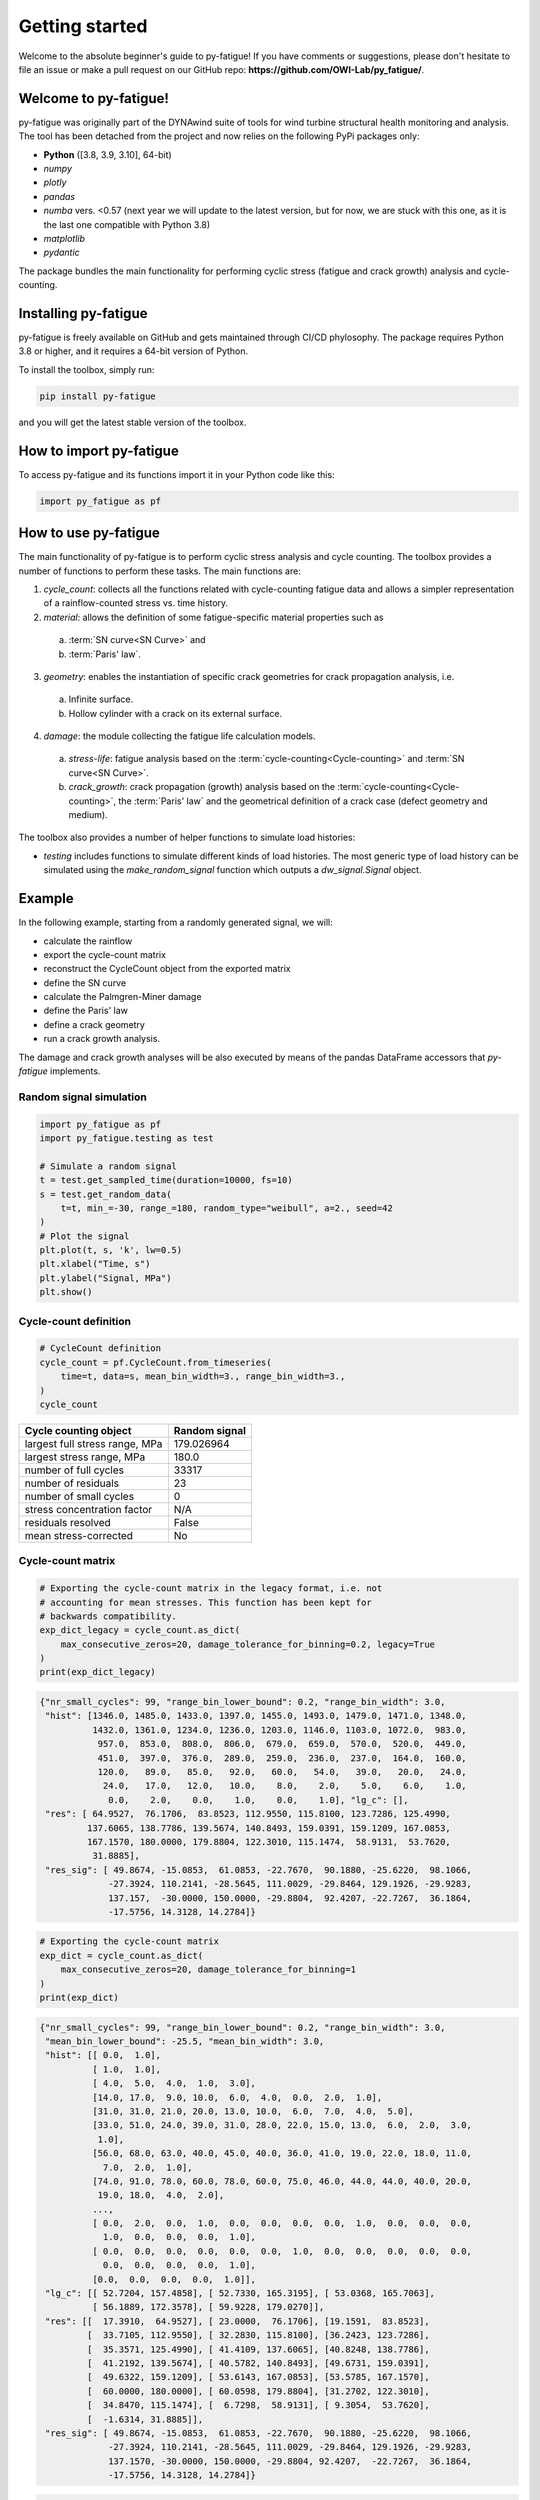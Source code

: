Getting started
================

Welcome to the absolute beginner's guide to py-fatigue! If you have comments or
suggestions, please don't hesitate to file an issue or make a pull request on
our GitHub repo: **https://github.com/OWI-Lab/py_fatigue/**.

Welcome to py-fatigue!
----------------------

py-fatigue was originally part of the DYNAwind suite of tools for wind
turbine structural health monitoring and analysis. The tool has been detached
from the project and now relies on the following PyPi packages only:

- **Python** ([3.8, 3.9, 3.10], 64-bit)
- `numpy`
- `plotly`
- `pandas`
- `numba` vers. <0.57 (next year we will update to the latest version, but for now, we are stuck with this one, as it is the last one compatible with Python 3.8)
- `matplotlib`
- `pydantic`

The package bundles the main functionality for performing cyclic stress
(fatigue and crack growth) analysis and cycle-counting.

Installing py-fatigue
---------------------

py-fatigue is freely available on GitHub and gets maintained through CI/CD phylosophy. The package requires Python 3.8 or higher, and it requires a 64-bit version of Python.

To install the toolbox, simply run:
    
.. code-block:: bash

    pip install py-fatigue

and you will get the latest stable version of the toolbox.



How to import py-fatigue
------------------------

To access py-fatigue and its functions import it in your Python code like this:

.. code-block:: python

    import py_fatigue as pf

How to use py-fatigue
---------------------

The main functionality of py-fatigue is to perform cyclic stress analysis and
cycle counting. The toolbox provides a number of functions to perform these
tasks. The main functions are:

1. `cycle_count`: collects all the functions related with cycle-counting fatigue data and allows a simpler representation of a rainflow-counted stress vs. time history.
2. `material`: allows the definition of some fatigue-specific material properties such as 

  a. :term:`SN curve<SN Curve>` and
  b. :term:`Paris' law`.

3. `geometry`: enables the instantiation of specific crack geometries for crack propagation analysis, i.e.

  a. Infinite surface.
  b. Hollow cylinder with a crack on its external surface.

4. `damage`: the module collecting the fatigue life calculation models.

  a. `stress-life`: fatigue analysis based on the :term:`cycle-counting<Cycle-counting>` and :term:`SN curve<SN Curve>`.
  b. `crack_growth`: crack propagation (growth) analysis based on  the :term:`cycle-counting<Cycle-counting>`, the :term:`Paris' law` and the geometrical definition of a crack case (defect geometry and medium).

The toolbox also provides a number of helper functions to simulate load
histories:

-   `testing` includes functions to simulate different kinds of load histories. The most generic type of load history can be simulated using the `make_random_signal` function which outputs a `dw_signal.Signal` object.

Example
-------

In the following example, starting from a randomly generated signal, we will:

- calculate the rainflow
- export the cycle-count matrix
- reconstruct the CycleCount object from the exported matrix
- define the SN curve
- calculate the Palmgren-Miner damage
- define the Paris' law
- define a crack geometry
- run a crack growth analysis.

The damage and crack growth analyses will be also executed by means of
the pandas DataFrame accessors that `py-fatigue` implements.

Random signal simulation
~~~~~~~~~~~~~~~~~~~~~~~~

.. code-block:: python

  import py_fatigue as pf
  import py_fatigue.testing as test

  # Simulate a random signal
  t = test.get_sampled_time(duration=10000, fs=10)
  s = test.get_random_data(
      t=t, min_=-30, range_=180, random_type="weibull", a=2., seed=42
  )
  # Plot the signal
  plt.plot(t, s, 'k', lw=0.5)
  plt.xlabel("Time, s")
  plt.ylabel("Signal, MPa")
  plt.show()

.. image:: ../_static/_img/user_guide/make_random_signal_1.png

Cycle-count definition
~~~~~~~~~~~~~~~~~~~~~~

.. code-block:: python

  # CycleCount definition
  cycle_count = pf.CycleCount.from_timeseries(
      time=t, data=s, mean_bin_width=3., range_bin_width=3.,
  )
  cycle_count

.. table:: 

    ================================= ================
    Cycle counting object             Random signal   
    ================================= ================
    largest full stress range, MPa    179.026964      
    largest stress range, MPa         180.0           
    number of full cycles             33317           
    number of residuals               23              
    number of small cycles            0               
    stress concentration factor       N/A             
    residuals resolved                False           
    mean stress-corrected             No              
    ================================= ================

Cycle-count matrix
~~~~~~~~~~~~~~~~~~

.. code-block:: python

  # Exporting the cycle-count matrix in the legacy format, i.e. not 
  # accounting for mean stresses. This function has been kept for
  # backwards compatibility.
  exp_dict_legacy = cycle_count.as_dict(
      max_consecutive_zeros=20, damage_tolerance_for_binning=0.2, legacy=True
  )
  print(exp_dict_legacy)

.. code-block:: python

  {"nr_small_cycles": 99, "range_bin_lower_bound": 0.2, "range_bin_width": 3.0,
   "hist": [1346.0, 1485.0, 1433.0, 1397.0, 1455.0, 1493.0, 1479.0, 1471.0, 1348.0,
            1432.0, 1361.0, 1234.0, 1236.0, 1203.0, 1146.0, 1103.0, 1072.0,  983.0,
             957.0,  853.0,  808.0,  806.0,  679.0,  659.0,  570.0,  520.0,  449.0,
             451.0,  397.0,  376.0,  289.0,  259.0,  236.0,  237.0,  164.0,  160.0,
             120.0,   89.0,   85.0,   92.0,   60.0,   54.0,   39.0,   20.0,   24.0,
              24.0,   17.0,   12.0,   10.0,    8.0,    2.0,    5.0,    6.0,    1.0,
               0.0,    2.0,    0.0,    1.0,    0.0,    1.0], "lg_c": [],
   "res": [ 64.9527,  76.1706,  83.8523, 112.9550, 115.8100, 123.7286, 125.4990,
           137.6065, 138.7786, 139.5674, 140.8493, 159.0391, 159.1209, 167.0853,
           167.1570, 180.0000, 179.8804, 122.3010, 115.1474,  58.9131,  53.7620,
            31.8885],
   "res_sig": [ 49.8674, -15.0853,  61.0853, -22.7670,  90.1880, -25.6220,  98.1066,
               -27.3924, 110.2141, -28.5645, 111.0029, -29.8464, 129.1926, -29.9283,
               137.157,  -30.0000, 150.0000, -29.8804,  92.4207, -22.7267,  36.1864,
               -17.5756, 14.3128, 14.2784]}


.. code-block:: python

  # Exporting the cycle-count matrix
  exp_dict = cycle_count.as_dict(
      max_consecutive_zeros=20, damage_tolerance_for_binning=1
  )
  print(exp_dict)

.. code-block:: python

  {"nr_small_cycles": 99, "range_bin_lower_bound": 0.2, "range_bin_width": 3.0,
   "mean_bin_lower_bound": -25.5, "mean_bin_width": 3.0,
   "hist": [[ 0.0,  1.0],
            [ 1.0,  1.0],
            [ 4.0,  5.0,  4.0,  1.0,  3.0], 
            [14.0, 17.0,  9.0, 10.0,  6.0,  4.0,  0.0,  2.0,  1.0],
            [31.0, 31.0, 21.0, 20.0, 13.0, 10.0,  6.0,  7.0,  4.0,  5.0],
            [33.0, 51.0, 24.0, 39.0, 31.0, 28.0, 22.0, 15.0, 13.0,  6.0,  2.0,  3.0,
             1.0],
            [56.0, 68.0, 63.0, 40.0, 45.0, 40.0, 36.0, 41.0, 19.0, 22.0, 18.0, 11.0,
              7.0,  2.0,  1.0],
            [74.0, 91.0, 78.0, 60.0, 78.0, 60.0, 75.0, 46.0, 44.0, 44.0, 40.0, 20.0,
             19.0, 18.0,  4.0,  2.0],
            ...,
            [ 0.0,  2.0,  0.0,  1.0,  0.0,  0.0,  0.0,  0.0,  1.0,  0.0,  0.0,  0.0,
              1.0,  0.0,  0.0,  0.0,  1.0],
            [ 0.0,  0.0,  0.0,  0.0,  0.0,  0.0,  1.0,  0.0,  0.0,  0.0,  0.0,  0.0,
              0.0,  0.0,  0.0,  0.0,  1.0],
            [0.0,  0.0,  0.0,  0.0,  1.0]],
   "lg_c": [[ 52.7204, 157.4858], [ 52.7330, 165.3195], [ 53.0368, 165.7063],
            [ 56.1889, 172.3578], [ 59.9228, 179.0270]],
   "res": [[  17.3910,  64.9527], [ 23.0000,  76.1706], [19.1591,  83.8523],
           [  33.7105, 112.9550], [ 32.2830, 115.8100], [36.2423, 123.7286],
           [  35.3571, 125.4990], [ 41.4109, 137.6065], [40.8248, 138.7786],
           [  41.2192, 139.5674], [ 40.5782, 140.8493], [49.6731, 159.0391],
           [  49.6322, 159.1209], [ 53.6143, 167.0853], [53.5785, 167.1570],
           [  60.0000, 180.0000], [ 60.0598, 179.8804], [31.2702, 122.3010],
           [  34.8470, 115.1474], [  6.7298,  58.9131], [ 9.3054,  53.7620],
           [  -1.6314, 31.8885]],
   "res_sig": [ 49.8674, -15.0853,  61.0853, -22.7670,  90.1880, -25.6220,  98.1066,
               -27.3924, 110.2141, -28.5645, 111.0029, -29.8464, 129.1926, -29.9283,
               137.1570, -30.0000, 150.0000, -29.8804, 92.4207,  -22.7267,  36.1864,
               -17.5756, 14.3128, 14.2784]}

.. code-block:: python

    # Reconstructing the CycleCount instance from the exported matrix
    cycle_count_d = pf.CycleCount.from_rainflow(exp_dict, name="Random Signal")
    cycle_count_d

.. table:: 

    ================================= ================ === === === === === === === === 
    Cycle counting object             Random Signal                                   
    ================================= ================ === === === === === === === === 
    largest full stress range, MPa    179.027                                          
    largest stress range, MPa         180.0                                            
    number of full cycles             33219                                            
    number of residuals               22                                              
    number of small cycles            99                                              
    stress concentration factor       N/A                                             
    residuals resolved                False             
    mean stress-corrected             No                              
    ================================= ================ === === === === === === === === 

.. code-block:: python

  import matplotlib as mpl
  import matplotlib.pyplot as plt
  fig, axs = plt.subplots(1, 2, figsize=(12, 4.5))
  cycle_count.plot_histogram(fig=fig, ax=axs[0], plot_type="mean-range",
                             marker="d", s=2, cmap=mpl.cm.get_cmap("coolwarm"))
  axs[0].set_title("Cycle-count from signal")
  cycle_count_d.plot_histogram(fig=fig, ax=axs[1], plot_type="mean-range",
                               marker="s", s=10, edgecolors="#222",
                               cmap=mpl.cm.get_cmap("coolwarm"), linewidth=0.25)
  axs[1].set_title("Cycle-count from matrix")
  plt.show()

.. image:: ../_static/_img/user_guide/cc_plot_histogram.png

Stress-Life
~~~~~~~~~~~

SN Curve definition
+++++++++++++++++++

.. code-block:: python

  c_air = pf.SNCurve(
      [3, 5],
      intercept=[12.592, 16.320],
      norm="DNVGL-RP-C203/2016",
      environment='Air',
      curve='C'
  )
  c_air

.. image:: ../_static/_img/user_guide/sn_curve_1.png

Damage calculation analysis
+++++++++++++++++++++++++++

.. code-block:: python

    # Calculate damage for the cycle-count objects
    damage = pf.damage.stress_life.get_pm(cycle_count=cycle_count, sn_curve=c_air)
    damage_d = pf.damage.stress_life.get_pm(cycle_count=cycle_count_d, sn_curve=c_air)
    print(f"damage from signal: {sum(damage)}")
    print(f"damage from matrix: {sum(damage_d)}")

.. code-block:: bash

  damage from signal: 0.0013318803351252439
  damage from matrix: 0.0013321255571107358

Crack growth
~~~~~~~~~~~~
A crack growth simulation necessitates of three ingredients (objects):

- Cycle-counted stress history
- Crack growth curve (e.g. Paris' law)
- Crack geometry


Paris' curve definition
+++++++++++++++++++++++

.. code-block:: python

  SIF = np.linspace(1,2500, 300)
  SLOPE = np.array([2.88, 5.1, 8.16, 5.1, 2.88])
  INTER = np.array([1E-16, 1E-20, 1E-27, 1E-19, 1E-13])
  THRESHOLD = 20
  CRITICAL = 2000
  pc = pf.ParisCurve(slope=SLOPE, intercept=INTER, threshold=THRESHOLD,
                     critical=CRITICAL, norm="The norm",
                     environment="Environment", curve="nr.")
  pc

.. image:: ../_static/_img/user_guide/cg_curve_1.png

Crack geometry definition
+++++++++++++++++++++++++

.. code-block:: python

  geo = pf.geometry.HollowCylinder(
    initial_depth=5.,
    thickness=10.,
    height=30.,
    outer_diameter=30.,
    crack_position="external"
  )
  geo

.. code-block:: python

  HollowCylinder(
    _id=HOL_CYL_01,
    initial_depth=5.0,
    outer_diameter=300.0,
    thickness=10.0,
    height=30.0,
    crack_position=external,
  )

Crack growth analysis
+++++++++++++++++++++

.. code-block:: python

  cg = pf.damage.crack_growth.get_crack_growth(
    cycle_count, pc, geo, express_mode=True
  )
  print(f"Cycles to end: {int(cg.final_cycles)}")

.. code-block:: bash

  Fatigue spectrum applied w/o failure. Stopping calculation
  Cycles to end: 3328

.. code-block:: python

  cg_d = pf.damage.crack_growth.get_crack_growth(
    cycle_count_d, pc, geo, express_mode=True
  )
  print(f"Cycles to end: {int(cg.final_cycles)}")

.. code-block:: bash

  Fatigue spectrum applied w/o failure. Stopping calculation
  Cycles to end: 3320

.. code-block:: python

  plt.plot(np.cumsum(cg_d.count_cycle), cg_d.crack_depth)
  plt.xlabel("Cumulative cycles")
  plt.ylabel("Crack size, mm")
  plt.show()

.. image:: ../_static/_img/user_guide/cg_analysis_1.png

Working with pandas DataFrames
~~~~~~~~~~~~~~~~~~~~~~~~~~~~~~

It's possible to translate the CycleCount object to a pandas DataFrame and use
the implemented accessors :class:`py_fatigue.damage.stress_life.PalmgrenMiner`
(`miner`) and :class:`py_fatigue.damage.crack_growth.CrackGrowth` (`cg`) to
perform the stress-life and propagation analyses as shown above.

.. code-block:: python

  import pandas as pd

  df = cycle_count.to_df()

  # Stress-life
  df.miner.damage(sn_curve=c_air)
  # Crack-growth
  df.cg.calc_growth(cg_curve=pc, crack_geometry=geo)

.. code-block:: python

  df.miner.plot_histogram()

.. image:: ../_static/_img/user_guide/cc_plot_histogram_df.png

.. code-block:: python

  df.plot(kind="scatter", x="cumul_cycle", y="crack_depth", s=2)

.. image:: ../_static/_img/user_guide/cg_analysis_1_df.png